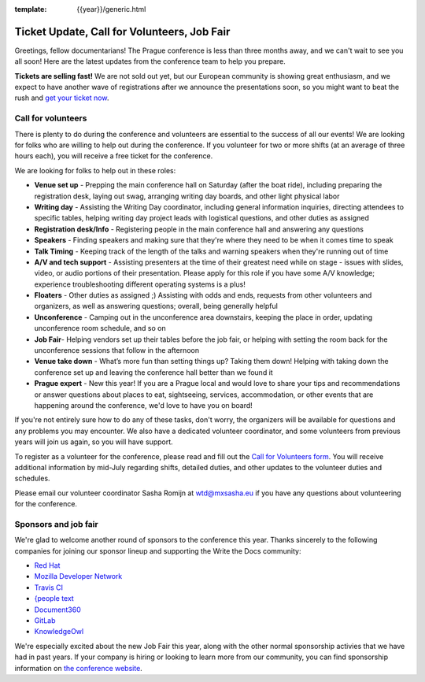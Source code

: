 :template: {{year}}/generic.html

.. post:: June 18, 2018
   :tags: prague-2018, volunteers, tickets

Ticket Update, Call for Volunteers, Job Fair
============================================

Greetings, fellow documentarians! The Prague conference is less than three months away, and we can't wait to see you all soon! Here are the latest updates from the conference team to help you prepare.

**Tickets are selling fast!** We are not sold out yet, but our European community is showing great enthusiasm, and we expect to have another wave of registrations after we announce the presentations soon, so you might want to beat the rush and `get your ticket now <https://ti.to/writethedocs/write-the-docs-prague-2018>`_.

Call for volunteers
-------------------

There is plenty to do during the conference and volunteers are essential to the success of all our events! We are looking for folks who are willing to help out during the conference. If you volunteer for two or more shifts (at an average of three hours each), you will receive a free ticket for the conference.

We are looking for folks to help out in these roles:

- **Venue set up** - Prepping the main conference hall on Saturday (after the boat ride), including preparing the registration desk, laying out swag, arranging writing day boards, and other light physical labor
- **Writing day** - Assisting the Writing Day coordinator, including general information inquiries, directing attendees to specific tables, helping writing day project leads with logistical questions, and other duties as assigned
- **Registration desk/Info** - Registering people in the main conference hall and answering any questions
- **Speakers** - Finding speakers and making sure that they're where they need to be when it comes time to speak
- **Talk Timing** - Keeping track of the length of the talks and warning speakers when they're running out of time
- **A/V and tech support** - Assisting presenters at the time of their greatest need while on stage - issues with slides, video, or audio portions of their presentation. Please apply for this role if you have some A/V knowledge; experience troubleshooting different operating systems is a plus!
- **Floaters** - Other duties as assigned ;) Assisting with odds and ends, requests from other volunteers and organizers, as well as answering questions; overall, being generally helpful
- **Unconference** - Camping out in the unconference area downstairs, keeping the place in order, updating unconference room schedule, and so on
- **Job Fair**- Helping vendors set up their tables before the job fair, or helping with setting the room back for the unconference sessions that follow in the afternoon
- **Venue take down** - What’s more fun than setting things up? Taking them down! Helping with taking down the conference set up and leaving the conference hall better than we found it
- **Prague expert** - New this year! If you are a Prague local and would love to share your tips and recommendations or answer questions about places to eat, sightseeing, services, accommodation, or other events that are happening around the conference, we'd love to have you on board!

If you're not entirely sure how to do any of these tasks, don't worry, the organizers will be available for questions and any problems you may encounter. We also have a dedicated volunteer coordinator, and some volunteers from previous years will join us again, so you will have support.

To register as a volunteer for the conference, please read and fill out the `Call for Volunteers form <https://goo.gl/forms/335d8VDgzx2M9ZDm1>`_. You will receive additional information by mid-July regarding shifts, detailed duties, and other updates to the volunteer duties and schedules.

Please email our volunteer coordinator Sasha Romijn at wtd@mxsasha.eu if you have any questions about volunteering for the conference.

Sponsors and job fair
---------------------

We're glad to welcome another round of sponsors to the conference this year.
Thanks sincerely to the following companies for joining our sponsor lineup and supporting the Write the Docs community:

- `Red Hat <https://www.redhat.com/>`_
- `Mozilla Developer Network <https://developer.mozilla.org/en-US/>`_
- `Travis CI <https://www.travis-ci.com/>`_
- `{people text <https://www.people-text.de/en/home-en.html>`_
- `Document360 <https://document360.io/>`_
- `GitLab <https://about.gitlab.com/>`_
- `KnowledgeOwl <https://www.knowledgeowl.com/home>`_

We're especially excited about the new Job Fair this year, along with the other normal sponsorship activies that we have had in past years. If your company is hiring or looking to learn more from our community, you can find sponsorship information on `the conference website <https://www.writethedocs.org/conf/prague/2018/sponsors/prospectus/>`_.
